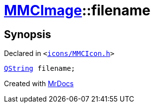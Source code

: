 [#MMCImage-filename]
= xref:MMCImage.adoc[MMCImage]::filename
:relfileprefix: ../
:mrdocs:


== Synopsis

Declared in `&lt;https://github.com/PrismLauncher/PrismLauncher/blob/develop/launcher/icons/MMCIcon.h#L45[icons&sol;MMCIcon&period;h]&gt;`

[source,cpp,subs="verbatim,replacements,macros,-callouts"]
----
xref:QString.adoc[QString] filename;
----



[.small]#Created with https://www.mrdocs.com[MrDocs]#
